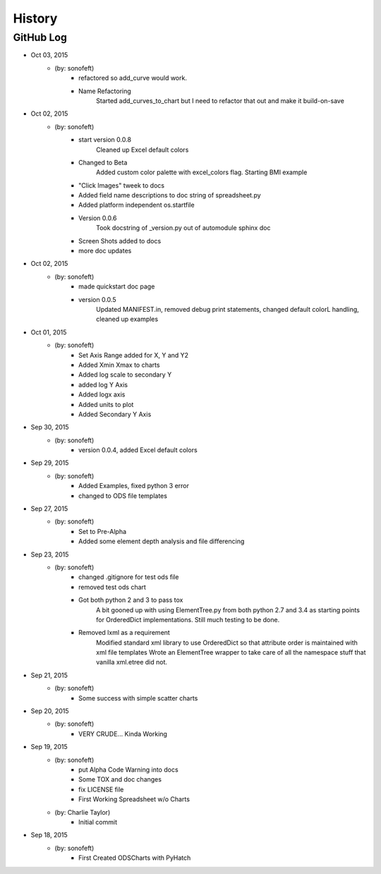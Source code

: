 .. 2015-10-03 sonofeft 0a7332442bb149c2a6c09bd42dc13e3ce3f39091
   Maintain spacing of "History" and "GitHub Log" titles

History
=======

GitHub Log
----------

* Oct 03, 2015
    - (by: sonofeft) 
        - refactored so add_curve would work.
        - Name Refactoring
            Started add_curves_to_chart but I need to refactor that out and make it
            build-on-save
* Oct 02, 2015
    - (by: sonofeft) 
        - start version 0.0.8
            Cleaned up Excel default colors
        - Changed to Beta
            Added custom color palette with excel_colors flag.
            Starting BMI example
        - "Click Images" tweek to docs
        - Added field name descriptions to doc string of spreadsheet.py
        - Added platform independent os.startfile
        - Version 0.0.6
            Took docstring of _version.py out of automodule sphinx doc
        - Screen Shots added to docs
        - more doc updates

* Oct 02, 2015
    - (by: sonofeft) 
        - made quickstart doc page
        - version 0.0.5
            Updated MANIFEST.in, removed debug print statements, changed default
            colorL handling, cleaned up examples
* Oct 01, 2015
    - (by: sonofeft) 
        - Set Axis Range added for X, Y and Y2
        - Added Xmin Xmax to charts
        - Added log scale to secondary Y
        - added log Y Axis
        - Added logx axis
        - Added units to plot
        - Added Secondary Y Axis
* Sep 30, 2015
    - (by: sonofeft) 
        - version 0.0.4, added Excel default colors
* Sep 29, 2015
    - (by: sonofeft) 
        - Added Examples, fixed python 3 error
        - changed to ODS file templates
* Sep 27, 2015
    - (by: sonofeft) 
        - Set to Pre-Alpha
        - Added some element depth analysis and file differencing
* Sep 23, 2015
    - (by: sonofeft) 
        - changed .gitignore for test ods file
        - removed test ods chart
        - Got both python 2 and 3 to pass tox
            A bit gooned up with using ElementTree.py from both python 2.7 and 3.4
            as starting points for OrderedDict implementations.
            Still much testing to be done.
        - Removed lxml as a requirement
            Modified standard xml library to use OrderedDict so that attribute order
            is maintained with xml file templates
            Wrote an ElementTree wrapper to take care of all the namespace stuff
            that vanilla xml.etree did not.
* Sep 21, 2015
    - (by: sonofeft) 
        - Some success with simple scatter charts
* Sep 20, 2015
    - (by: sonofeft) 
        - VERY CRUDE... Kinda Working
* Sep 19, 2015
    - (by: sonofeft) 
        - put Alpha Code Warning into docs
        - Some TOX and doc changes
        - fix LICENSE file
        - First Working Spreadsheet w/o Charts
    - (by: Charlie Taylor) 
        - Initial commit


* Sep 18, 2015
    - (by: sonofeft)
        - First Created ODSCharts with PyHatch